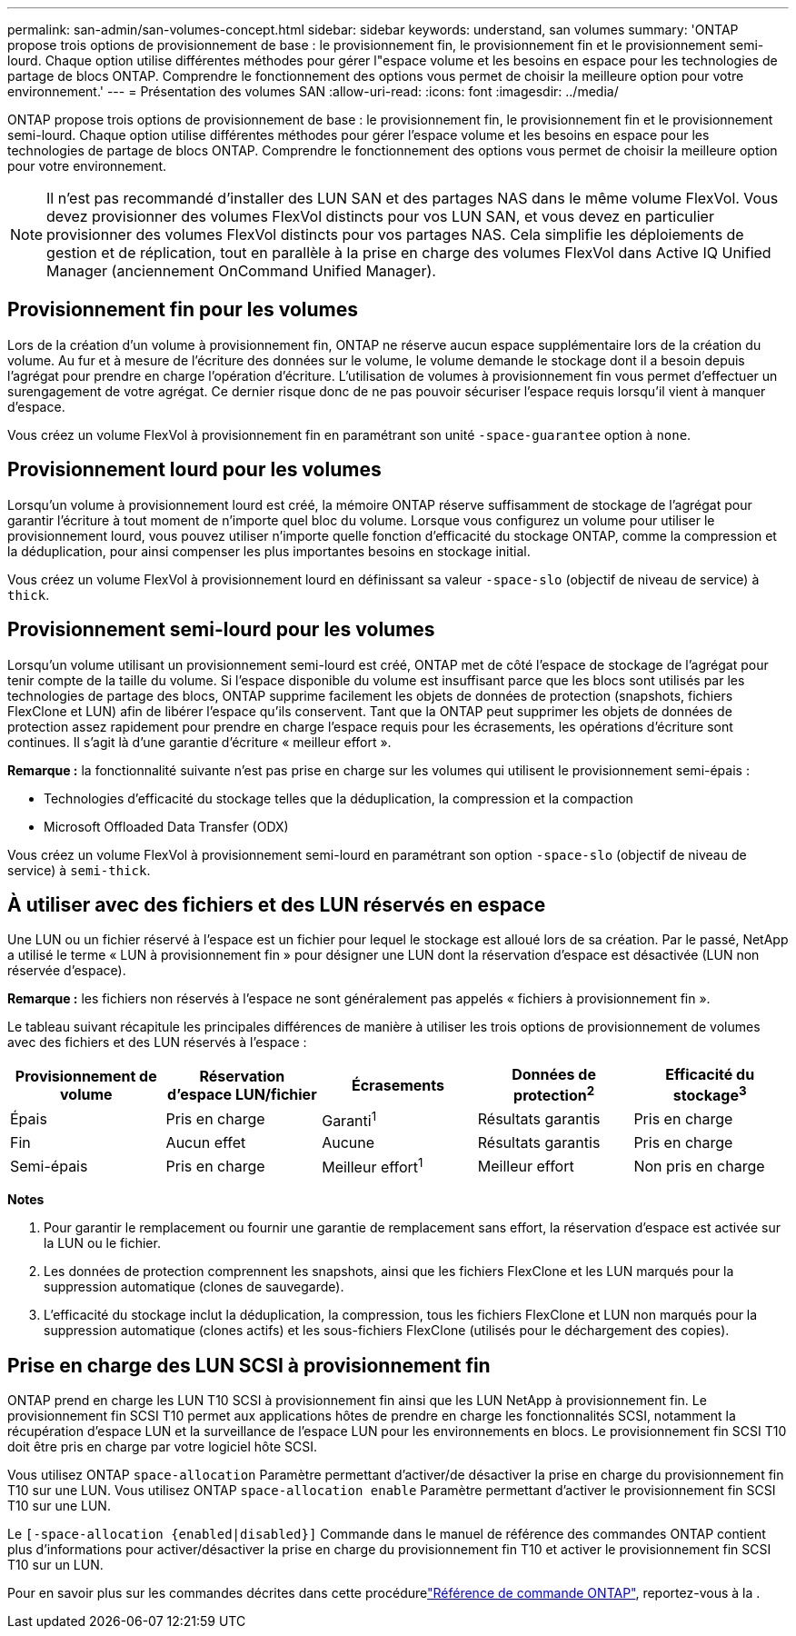 ---
permalink: san-admin/san-volumes-concept.html 
sidebar: sidebar 
keywords: understand, san volumes 
summary: 'ONTAP propose trois options de provisionnement de base : le provisionnement fin, le provisionnement fin et le provisionnement semi-lourd. Chaque option utilise différentes méthodes pour gérer l"espace volume et les besoins en espace pour les technologies de partage de blocs ONTAP. Comprendre le fonctionnement des options vous permet de choisir la meilleure option pour votre environnement.' 
---
= Présentation des volumes SAN
:allow-uri-read: 
:icons: font
:imagesdir: ../media/


[role="lead"]
ONTAP propose trois options de provisionnement de base : le provisionnement fin, le provisionnement fin et le provisionnement semi-lourd. Chaque option utilise différentes méthodes pour gérer l'espace volume et les besoins en espace pour les technologies de partage de blocs ONTAP. Comprendre le fonctionnement des options vous permet de choisir la meilleure option pour votre environnement.

[NOTE]
====
Il n'est pas recommandé d'installer des LUN SAN et des partages NAS dans le même volume FlexVol. Vous devez provisionner des volumes FlexVol distincts pour vos LUN SAN, et vous devez en particulier provisionner des volumes FlexVol distincts pour vos partages NAS. Cela simplifie les déploiements de gestion et de réplication, tout en parallèle à la prise en charge des volumes FlexVol dans Active IQ Unified Manager (anciennement OnCommand Unified Manager).

====


== Provisionnement fin pour les volumes

Lors de la création d'un volume à provisionnement fin, ONTAP ne réserve aucun espace supplémentaire lors de la création du volume. Au fur et à mesure de l'écriture des données sur le volume, le volume demande le stockage dont il a besoin depuis l'agrégat pour prendre en charge l'opération d'écriture. L'utilisation de volumes à provisionnement fin vous permet d'effectuer un surengagement de votre agrégat. Ce dernier risque donc de ne pas pouvoir sécuriser l'espace requis lorsqu'il vient à manquer d'espace.

Vous créez un volume FlexVol à provisionnement fin en paramétrant son unité `-space-guarantee` option à `none`.



== Provisionnement lourd pour les volumes

Lorsqu'un volume à provisionnement lourd est créé, la mémoire ONTAP réserve suffisamment de stockage de l'agrégat pour garantir l'écriture à tout moment de n'importe quel bloc du volume. Lorsque vous configurez un volume pour utiliser le provisionnement lourd, vous pouvez utiliser n'importe quelle fonction d'efficacité du stockage ONTAP, comme la compression et la déduplication, pour ainsi compenser les plus importantes besoins en stockage initial.

Vous créez un volume FlexVol à provisionnement lourd en définissant sa valeur `-space-slo` (objectif de niveau de service) à `thick`.



== Provisionnement semi-lourd pour les volumes

Lorsqu'un volume utilisant un provisionnement semi-lourd est créé, ONTAP met de côté l'espace de stockage de l'agrégat pour tenir compte de la taille du volume. Si l'espace disponible du volume est insuffisant parce que les blocs sont utilisés par les technologies de partage des blocs, ONTAP supprime facilement les objets de données de protection (snapshots, fichiers FlexClone et LUN) afin de libérer l'espace qu'ils conservent. Tant que la ONTAP peut supprimer les objets de données de protection assez rapidement pour prendre en charge l'espace requis pour les écrasements, les opérations d'écriture sont continues. Il s'agit là d'une garantie d'écriture « meilleur effort ».

*Remarque :* la fonctionnalité suivante n'est pas prise en charge sur les volumes qui utilisent le provisionnement semi-épais :

* Technologies d'efficacité du stockage telles que la déduplication, la compression et la compaction
* Microsoft Offloaded Data Transfer (ODX)


Vous créez un volume FlexVol à provisionnement semi-lourd en paramétrant son option `-space-slo` (objectif de niveau de service) à `semi-thick`.



== À utiliser avec des fichiers et des LUN réservés en espace

Une LUN ou un fichier réservé à l'espace est un fichier pour lequel le stockage est alloué lors de sa création. Par le passé, NetApp a utilisé le terme « LUN à provisionnement fin » pour désigner une LUN dont la réservation d'espace est désactivée (LUN non réservée d'espace).

*Remarque :* les fichiers non réservés à l'espace ne sont généralement pas appelés « fichiers à provisionnement fin ».

Le tableau suivant récapitule les principales différences de manière à utiliser les trois options de provisionnement de volumes avec des fichiers et des LUN réservés à l'espace :

[cols="5*"]
|===
| Provisionnement de volume | Réservation d'espace LUN/fichier | Écrasements | Données de protection^2^ | Efficacité du stockage^3^ 


 a| 
Épais
 a| 
Pris en charge
 a| 
Garanti^1^
 a| 
Résultats garantis
 a| 
Pris en charge



 a| 
Fin
 a| 
Aucun effet
 a| 
Aucune
 a| 
Résultats garantis
 a| 
Pris en charge



 a| 
Semi-épais
 a| 
Pris en charge
 a| 
Meilleur effort^1^
 a| 
Meilleur effort
 a| 
Non pris en charge

|===
*Notes*

. Pour garantir le remplacement ou fournir une garantie de remplacement sans effort, la réservation d'espace est activée sur la LUN ou le fichier.
. Les données de protection comprennent les snapshots, ainsi que les fichiers FlexClone et les LUN marqués pour la suppression automatique (clones de sauvegarde).
. L'efficacité du stockage inclut la déduplication, la compression, tous les fichiers FlexClone et LUN non marqués pour la suppression automatique (clones actifs) et les sous-fichiers FlexClone (utilisés pour le déchargement des copies).




== Prise en charge des LUN SCSI à provisionnement fin

ONTAP prend en charge les LUN T10 SCSI à provisionnement fin ainsi que les LUN NetApp à provisionnement fin. Le provisionnement fin SCSI T10 permet aux applications hôtes de prendre en charge les fonctionnalités SCSI, notamment la récupération d'espace LUN et la surveillance de l'espace LUN pour les environnements en blocs. Le provisionnement fin SCSI T10 doit être pris en charge par votre logiciel hôte SCSI.

Vous utilisez ONTAP `space-allocation` Paramètre permettant d'activer/de désactiver la prise en charge du provisionnement fin T10 sur une LUN. Vous utilisez ONTAP `space-allocation enable` Paramètre permettant d'activer le provisionnement fin SCSI T10 sur une LUN.

Le `[-space-allocation {enabled|disabled}]` Commande dans le manuel de référence des commandes ONTAP contient plus d'informations pour activer/désactiver la prise en charge du provisionnement fin T10 et activer le provisionnement fin SCSI T10 sur un LUN.

Pour en savoir plus sur les commandes décrites dans cette procédurelink:https://docs.netapp.com/us-en/ontap-cli/["Référence de commande ONTAP"^], reportez-vous à la .
